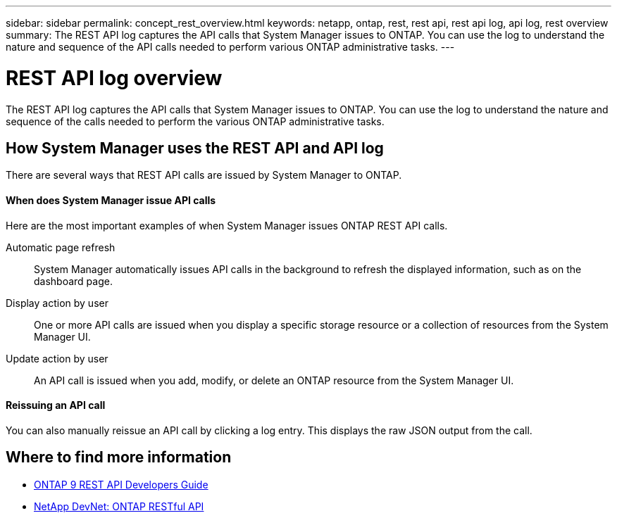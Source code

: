 ---
sidebar: sidebar
permalink: concept_rest_overview.html
keywords: netapp, ontap, rest, rest api, rest api log, api log, rest overview
summary: The REST API log captures the API calls that System Manager issues to ONTAP. You can use the log to understand the nature and sequence of the API calls needed to perform various ONTAP administrative tasks.
---

= REST API log overview
:toc: macro
:toclevels: 1
:hardbreaks:
:nofooter:
:icons: font
:linkattrs:
:imagesdir: ./media/

[.lead]
The REST API log captures the API calls that System Manager issues to ONTAP. You can use the log to understand the nature and sequence of the calls needed to perform the various ONTAP administrative tasks.

== How System Manager uses the REST API and API log

There are several ways that REST API calls are issued by System Manager to ONTAP.

==== When does System Manager issue API calls

Here are the most important examples of when System Manager issues ONTAP REST API calls.

Automatic page refresh::
System Manager automatically issues API calls in the background to refresh the displayed information, such as on the dashboard page.

Display action by user::
One or more API calls are issued when you display a specific storage resource or a collection of resources from the System Manager UI.

Update action by user::
An API call is issued when you add, modify, or delete an ONTAP resource from the System Manager UI.

==== Reissuing an API call

You can also manually reissue an API call by clicking a log entry. This displays the raw JSON output from the call.

== Where to find more information

* link:http://docs.netapp.com/ontap-9/topic/com.netapp.doc.dot-rest-api/home.html[ONTAP 9 REST API Developers Guide^]
* link:https://devnet.netapp.com/restapi[NetApp DevNet: ONTAP RESTful API^]
